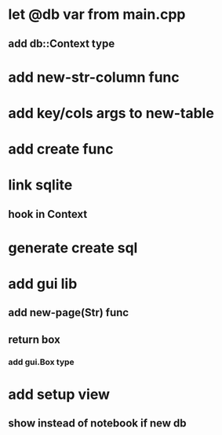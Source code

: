 * let @db var from main.cpp
** add db::Context type
* add new-str-column func
* add key/cols args to new-table
* add create func
* link sqlite
** hook in Context
* generate create sql
* add gui lib
** add new-page(Str) func
** return box
*** add gui.Box type
* add setup view
** show instead of notebook if new db
